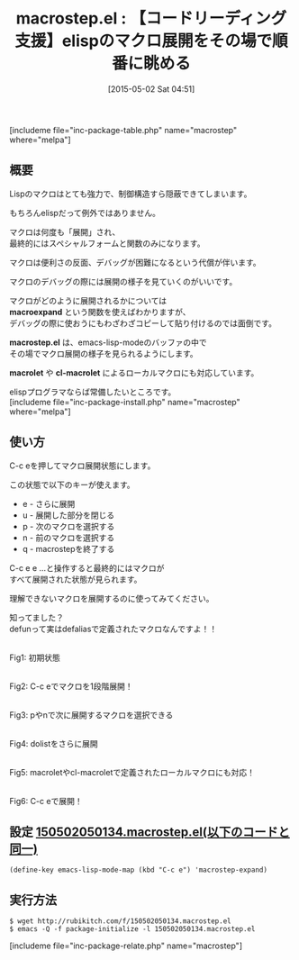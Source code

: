 #+BLOG: rubikitch
#+POSTID: 883
#+BLOG: rubikitch
#+DATE: [2015-05-02 Sat 04:51]
#+PERMALINK: macrostep
#+OPTIONS: toc:nil num:nil todo:nil pri:nil tags:nil ^:nil \n:t -:nil
#+ISPAGE: nil
#+DESCRIPTION:
# (progn (erase-buffer)(find-file-hook--org2blog/wp-mode))
#+BLOG: rubikitch
#+CATEGORY: デバッグ
#+EL_PKG_NAME: macrostep
#+TAGS: マクロ
#+EL_TITLE0: 【コードリーディング支援】elispのマクロ展開をその場で順番に眺める
#+EL_URL: 
#+begin: org2blog
#+TITLE: macrostep.el : 【コードリーディング支援】elispのマクロ展開をその場で順番に眺める
[includeme file="inc-package-table.php" name="macrostep" where="melpa"]

#+end:
** 概要
Lispのマクロはとても強力で、制御構造すら隠蔽できてしまいます。

もちろんelispだって例外ではありません。

マクロは何度も「展開」され、
最終的にはスペシャルフォームと関数のみになります。

マクロは便利さの反面、デバッグが困難になるという代償が伴います。

マクロのデバッグの際には展開の様子を見ていくのがいいです。

マクロがどのように展開されるかについては
 *macroexpand* という関数を使えばわかりますが、
デバッグの際に使おうにもわざわざコピーして貼り付けるのでは面倒です。

*macrostep.el* は、emacs-lisp-modeのバッファの中で
その場でマクロ展開の様子を見られるようにします。

*macrolet* や *cl-macrolet* によるローカルマクロにも対応しています。

elispプログラマならば常備したいところです。
[includeme file="inc-package-install.php" name="macrostep" where="melpa"]
** 使い方
C-c eを押してマクロ展開状態にします。

この状態で以下のキーが使えます。

- e - さらに展開
- u - 展開した部分を閉じる
- p - 次のマクロを選択する
- n - 前のマクロを選択する
- q - macrostepを終了する

C-c e e ...と操作すると最終的にはマクロが
すべて展開された状態が見られます。

理解できないマクロを展開するのに使ってみてください。

知ってました？
defunって実はdefaliasで定義されたマクロなんですよ！！

# (progn (forward-line 1)(shell-command "screenshot-time.rb org_template" t))
#+ATTR_HTML: :width 480
[[file:/r/sync/screenshots/20150502050552.png]]
Fig1: 初期状態

#+ATTR_HTML: :width 480
[[file:/r/sync/screenshots/20150502050557.png]]
Fig2: C-c eでマクロを1段階展開！

#+ATTR_HTML: :width 480
[[file:/r/sync/screenshots/20150502050609.png]]
Fig3: pやnで次に展開するマクロを選択できる

#+ATTR_HTML: :width 480
[[file:/r/sync/screenshots/20150502050632.png]]
Fig4: dolistをさらに展開

#+ATTR_HTML: :width 480
[[file:/r/sync/screenshots/20150502051548.png]]
Fig5: macroletやcl-macroletで定義されたローカルマクロにも対応！

#+ATTR_HTML: :width 480
[[file:/r/sync/screenshots/20150502051554.png]]
Fig6: C-c eで展開！



** 設定 [[http://rubikitch.com/f/150502050134.macrostep.el][150502050134.macrostep.el(以下のコードと同一)]]
#+BEGIN: include :file "/r/sync/junk/150502/150502050134.macrostep.el"
#+BEGIN_SRC fundamental
(define-key emacs-lisp-mode-map (kbd "C-c e") 'macrostep-expand)
#+END_SRC

#+END:

** 実行方法
#+BEGIN_EXAMPLE
$ wget http://rubikitch.com/f/150502050134.macrostep.el
$ emacs -Q -f package-initialize -l 150502050134.macrostep.el
#+END_EXAMPLE

# /r/sync/screenshots/20150502050552.png http://rubikitch.com/wp-content/uploads/2015/05/wpid-20150502050552.png
# /r/sync/screenshots/20150502050557.png http://rubikitch.com/wp-content/uploads/2015/05/wpid-20150502050557.png
# /r/sync/screenshots/20150502050609.png http://rubikitch.com/wp-content/uploads/2015/05/wpid-20150502050609.png
# /r/sync/screenshots/20150502050632.png http://rubikitch.com/wp-content/uploads/2015/05/wpid-20150502050632.png
# /r/sync/screenshots/20150502051548.png http://rubikitch.com/wp-content/uploads/2015/05/wpid-20150502051548.png
# /r/sync/screenshots/20150502051554.png http://rubikitch.com/wp-content/uploads/2015/05/wpid-20150502051554.png
[includeme file="inc-package-relate.php" name="macrostep"]
